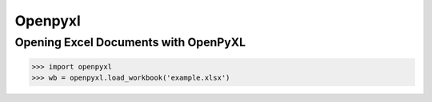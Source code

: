 Openpyxl
========
Opening Excel Documents with OpenPyXL
-------------------------------------
>>> import openpyxl
>>> wb = openpyxl.load_workbook('example.xlsx')
